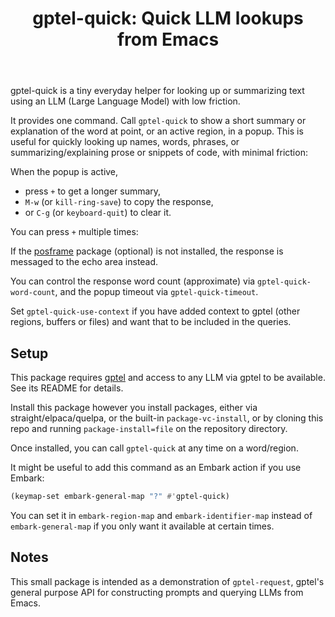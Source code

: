 #+title: gptel-quick: Quick LLM lookups from Emacs

gptel-quick is a tiny everyday helper for looking up or summarizing text using an LLM (Large Language Model) with low friction.

It provides one command.  Call =gptel-quick= to show a short summary or explanation of the word at point, or an active region, in a popup.  This is useful for quickly looking up names, words, phrases, or summarizing/explaining prose or snippets of code, with minimal friction:

When the popup is active,
- press ~+~ to get a longer summary, 
- ~M-w~ (or =kill-ring-save=) to copy the response,
- or ~C-g~ (or =keyboard-quit=) to clear it.

You can press ~+~ multiple times:
  
If the [[https://github.com/tumashu/posframe][posframe]] package (optional) is not installed, the response is messaged to the echo area instead.

You can control the response word count (approximate) via =gptel-quick-word-count=, and the popup timeout via =gptel-quick-timeout=.

Set =gptel-quick-use-context= if you have added context to gptel (other regions, buffers or files) and want that to be included in the queries.

** Setup

This package requires [[https://github.com/karthink/gptel][gptel]] and access to any LLM via gptel to be available.  See its README for details.

Install this package however you install packages, either via straight/elpaca/quelpa, or the built-in =package-vc-install=, or by cloning this repo and running =package-install=file= on the repository directory.

Once installed, you can call =gptel-quick= at any time on a word/region.

It might be useful to add this command as an Embark action if you use Embark:

#+begin_src emacs-lisp
(keymap-set embark-general-map "?" #'gptel-quick)
#+end_src

You can set it in =embark-region-map= and =embark-identifier-map= instead of =embark-general-map= if you only want it available at certain times.

** Notes

This small package is intended as a demonstration of =gptel-request=, gptel's general purpose API for constructing prompts and querying LLMs from Emacs.

